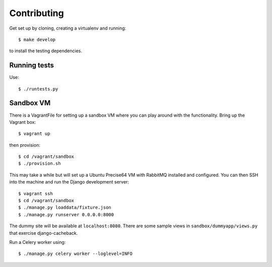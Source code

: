 ============
Contributing
============

Get set up by cloning, creating a virtualenv and running::

    $ make develop

to install the testing dependencies.

Running tests
=============

Use::

    $ ./runtests.py

Sandbox VM
==========

There is a VagrantFile for setting up a sandbox VM where you can play around
with the functionality.  Bring up the Vagrant box::

    $ vagrant up

then provision::

    $ cd /vagrant/sandbox
    $ ./provision.sh

This may take a while but will set up a Ubuntu Precise64 VM with RabbitMQ
installed and configured.  You can then SSH into the machine and run the Django
development server::

    $ vagrant ssh
    $ cd /vagrant/sandbox
    $ ./manage.py loaddata/fixture.json
    $ ./manage.py runserver 0.0.0.0:8000

The dummy site will be available at ``localhost:8080``.  There are some sample
views in ``sandbox/dummyapp/views.py`` that exercise django-cacheback.

Run a Celery worker using::

    $ ./manage.py celery worker --loglevel=INFO
